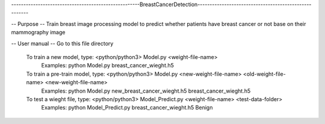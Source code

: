 -----------------------------------------------------BreastCancerDetection------------------------------------------------------

-- Purpose --
Train breast image processing model to predict whether patients have breast cancer or not base on their mammography image

-- User manual --
Go to this file directory
    To train a new model, type: <python/python3> Model.py <weight-file-name>
        Examples: python Model.py breast_cancer_wieght.h5
    To train a pre-train model, type: <python/python3> Model.py <new-weight-file-name> <old-weight-file-name> <new-weight-file-name>
        Examples: python Model.py new_breast_cancer_wieght.h5 breast_cancer_wieght.h5
    To test a wieght file, type: <python/python3> Model_Predict.py <weight-file-name> <test-data-folder>
        Examples: python Model_Predict.py breast_cancer_wieght.h5 Benign 